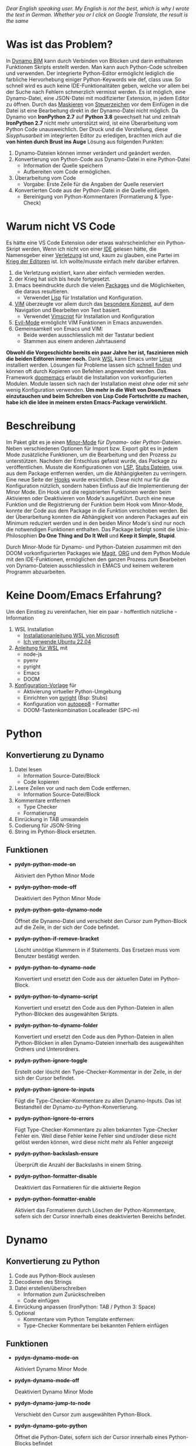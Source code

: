 
/Dear English speaking user./
/My English is not the best, which is why I wrote the text in German./
/Whether you or I click on Google Translate, the result is the same/

* Was ist das Problem?
In [[https://dynamobim.org/][Dynamo BIM]] kann durch Verbinden von Blöcken und darin enthaltenen Funktionen Skripts erstellt werden. Man kann auch Python-Code schreiben und verwenden. Der integrierte Python-Editor ermöglicht lediglich die farbliche Hervorhebung einiger Python-Keywords wie def, class usw. So schnell wird es auch keine IDE-Funktionalitäten geben, welche vor allem bei der Suche nach Fehlern schmerzlich vermisst werden. Es ist möglich, eine Dynamo-Datei, eine JSON-Datei mit modifizierter Extension, in jedem Editor zu öffnen. Durch das [[https://de.wikipedia.org/wiki/Maskierungszeichen][Maskieren]] von [[https://de.wikipedia.org/wiki/Steuerzeichen][Steuerzeichen]] vor dem Einfügen in die Datei ist eine Bearbeitung direkt in der Dynamo-Datei nicht möglich.
Da Dynamo von *IronPython 2.7* auf *Python 3.8* gewechselt hat und zeitnah *IronPython 2.7* nicht mehr unterstützt wird, ist eine Überarbeitung vom Python Code unausweichlich. Der Druck und die Vorstellung, diese /Sisyphusarbeit/ im integrierten Editor zu erledigen, brachten mich auf
die *von hinten durch Brust ins Auge* Lösung aus folgenden Punkten:
1. Dynamo-Dateien können immer verändert und geändert werden.
2. Konvertierung von Python-Code aus Dynamo-Datei in eine Python-Datei
   * Information der Quelle speichern
   * Aufbereiten vom Code ermöglichen.
3. Überarbeitung vom Code
   * Vorgabe: Erste Zeile für die Angaben der Quelle reserviert
4. Konvertierten Code aus der Python-Datei in die Quelle einfügen.
   * Bereinigung von Python-Kommentaren (Formatierung & Type-Check)

* Warum nicht VS Code
Es hätte eine VS Code Extension oder etwas wahrscheinlicher ein Python-Skript werden,
Wenn ich nicht von einer [[https://de.wikipedia.org/wiki/Emacs][IDE]] gelesen hätte, die Namensgeber einer [[https://www.google.com/search?q=emacs+pinky][Verletzung]] ist und, kaum zu glauben, eine Partei im [[https://de.wikipedia.org/wiki/Editor_War][Krieg der Editoren]] ist.
Ich wollte/musste einfach mehr darüber erfahren.
1. die Verletzung existiert, kann aber einfach vermieden werden.
2. der Krieg hat sich bis heute fortgesetzt.
3. Emacs beeindruckte durch die vielen [[https://melpa.org/#/][Packages]] und die Möglichkeiten, die daraus resultieren.
   * Verwendet [[https://de.wikipedia.org/wiki/Lisp][Lisp]] für Installation und Konfiguration.
4. [[https://en.wikipedia.org/wiki/Vim_(text_editor)][VIM]] überzeugte vor allem durch das [[https://home.uni-leipzig.de/muellerg/vimintro.pdf][besondere Konzept]], auf dem Navigation und Bearbeiten von Text basiert.
   * Verwendet [[https://vimdoc.sourceforge.net/htmldoc/usr_41.html][Vimscript]] für Installation und Konfiguration
5. [[https://github.com/emacs-evil/evil][Evil-Mode]] ermöglicht VIM Funktionen in Emacs anzuwenden.
6. Gemeinsamkeit von Emacs und VIM:
   * Beide werden ausschliesslich mit der Tastatur bedient
   * Stammen aus einem anderen Jahrtausend

*Obwohl die Vorgeschichte bereits ein paar Jahre her ist, faszinieren mich die beiden Editoren immer noch.*
Dank [[https://github.com/microsoft/wslg][WSL]] kann Emacs unter [[https://apps.microsoft.com/detail/9pn20msr04dw?hl=en-US&gl=US][Linux]] installiert werden. Lösungen für Probleme lassen sich [[https://www.google.com/search?q=Ubuntu+installation+von...][schnell finden]] und können oft durch Kopieren von Befehlen angewendet werden. Das Framework [[https://github.com/doomemacs/doomemacs][doomemacs]] erlaubt die Installation von vorkonfigurierten Modulen. Module lassen sich nach der Installation meist ohne oder mit sehr wenig Konfiguration verwenden.
*Um mehr in die Welt von Doom/Emacs einzutauchen und beim Schreiben von Lisp Code Fortschritte zu machen, habe ich die Idee in meinem ersten Emacs-Package verwirklicht.*

* Beschreibung
Im Paket gibt es je einen [[https://www.gnu.org/software/emacs/manual/html_node/emacs/Minor-Modes.html#:~:text=A%20minor%20mode%20is%20an,off%20(disabled)%20in%20others.][Minor-Mode]] für /Dynamo-/ oder /Python/-Dateien. Neben verschiedenen Optionen für Import bzw. Export gibt es in jedem Mode zusätzliche Funktionen, um die Bearbeitung und den Prozess zu unterstützen.
Nachdem der Entschluss gefasst wurde, das Package zu veröffentlichen. Musste die Konfigurationen von [[https://microsoft.github.io/language-server-protocol/][LSP]], [[https://github.com/gtalarico/ironpython-stubs][Stubs Dateien]], usw. aus dem Package entfernen werden, um die Abhängigkeiten zu verringern. Eine neue Seite der [[https://www.gnu.org/software/emacs/manual/html_node/emacs/Hooks.html][Hooks]] wurde ersichtlich. Diese nicht nur für die Konfiguration nützlich, sondern haben Einfluss auf die Implementierung der Minor Mode. Ein Hook und die registrierten Funktionen werden beim Aktivieren oder Deaktivieren von Mode's ausgeführt. Durch eine neue Funktion und die Registrierung der Funktion beim Hook vom Minor-Mode, konnte der Code aus dem Package in die Funktion verschoben werden.
Bei der Überarbeitung konnten die Abhängigkeit von anderen Packages auf ein Minimum reduziert werden und in den beiden Minor Mode's sind nur noch die notwendigen Funktionen enthalten. Das Package befolgt somit die Unix-Philosophien *Do One Thing and Do It Well* und *Keep it Simple, Stupid*.

Durch Minor-Mode für Dynamo- und Python-Dateien zusammen mit den DOOM vorkonfigurierten Packages wie [[https://magit.vc/][Magit]], [[https://orgmode.org/][ORG]] und dem Python Module mit den IDE-Funktionen, ermöglichen den ganzen Prozess zum Bearbeiten von Dynamo-Dateien ausschliesslich in EMACS und keinem weiterem Programm abzuarbeiten.

* Keine Doom/Emacs Erfahrung?
Um den Einstieg zu vereinfachen, hier ein paar - hoffentlich nützliche - Information
1. WSL Installation
   * [[https://learn.microsoft.com/de-de/windows/wsl/install][Installationanleitung WSL von Microsoft]]
   * [[https://apps.microsoft.com/detail/9pn20msr04dw?hl=en-US&gl=US][Ich verwende Ubuntu 22.04]]
2. [[https://github.com/eraschle/pydyn/blob/master/docs/installation.org][Anleitung für WSL]] mit
   * node-js
   * pyenv
   * pyright
   * Emacs
   * DOOM
3. [[https://github.com/eraschle/pydyn/tree/master/docs/doom][Konfiguration-Vorlage]] für
   * Aktivierung virtueller Python-Umgebung
   * Einrichten von [[https://github.com/microsoft/pyright][pyright]] (Bsp: Stubs)
   * Konfiguration von [[https://github.com/hhatto/autopep8][autopep8]] - Formatter
   * DOOM-Tastenkombination  Localleader (SPC-m)

* Python
** Konvertierung zu Dynamo
1. Datei lesen
   * Information Source-Datei/Block
   * Code kopieren
2. Leere Zeilen vor und nach dem Code entfernen.
   * Information Source-Datei/Block
3. Kommentare entfernen
   * Type Checker
   * Formatierung
4. Einrückung in TAB umwandeln
5. Codierung für JSON-String
6. String im Python-Block ersetzten.

** Funktionen
- *pydyn-python-mode-on*

  Aktiviert den Python Minor Mode

- *pydyn-python-mode-off*

  Deaktiviert den Python Minor Mode

- *pydyn-python-goto-dynamo-node*

  Öffnet die Dynamo-Datei und verschiebt den Cursor zum Python-Block auf die Zeile, in der sich der Code befindet.

- *pydyn-python-if-remove-bracket*

  Löscht unnötige Klammern in if Statements. Das Ersetzen muss vom Benutzer bestätigt werden.

- *pydyn-python-to-dynamo-node*

  Konvertiert und ersetzt den Code aus der aktuellen Datei im Python-Block.

- *pydyn-python-to-dynamo-script*

  Konvertiert und ersetzt den Code aus den Python-Dateien in allen Python-Blöcken des ausgewählten Skripts.

- *pydyn-python-to-dynamo-folder*

  Konvertiert und ersetzt den Code aus den Python-Dateien in allen Python-Blöcken in allen Dynamo-Dateien innerhalb des ausgewählten Ordners und Unterordners.

- *pydyn-python-ignore-toggle*

  Erstellt oder löscht den Type-Checker-Kommentar in der Zeile, in der sich der Cursor befindet.

- *pydyn-python-ignore-to-inputs*

  Fügt die Type-Checker-Kommentare zu allen Dynamo-Inputs. Das ist Bestandteil der Dynamo-zu-Python-Konvertierung.

- *pydyn-python-ignore-to-errors*

  Fügt Type-Checker-Kommentare zu allen bekannten Type-Checker Fehler ein. Weil diese Fehler keine Fehler sind und/oder diese nicht gelöst werden können, wird diese nicht mehr als Fehler angezeigt

- *pydyn-python-backslash-ensure*

  Überprüft die Anzahl der Backslashs in einem String.

- *pydyn-python-formatter-disable*

  Deaktiviert das Formatieren für die aktivierte Region

- *pydyn-python-formatter-enable*

  Aktiviert das Formatieren durch Löschen der Python-Kommentare, sofern sich der Cursor innerhalb eines deaktivierten Bereichs befindet.

* Dynamo
** Konvertierung zu Python
1. Code aus Python-Block auslesen
2. Decodieren des Strings
3. Datei erstellen/überschreiben
   * Information zum Zurückschreiben
   * Code einfügen
4. Einrückung anpassen (IronPython: TAB / Python 3: Space)
5. Optional
   * Kommentare vom Python Template entfernen:
   * Type-Checker Kommentare bei bekannten Fehlern einfügen

** Funktionen
- *pydyn-dynamo-mode-on*

  Aktiviert Dynamo Minor Mode

- *pydyn-dynamo-mode-off*

  Deaktiviert Dynamo Minor Mode

- *pydyn-dynamo-jump-to-node*

  Verschiebt den Cursor zum ausgewählten Python-Block.

- *pydyn-dynamo-goto-python*

  Öffnet die Python-Datei, sofern sich der Cursor innerhalb eines Python-Blocks befindet

- *pydyn-dynamo-at-point-to-python*

  Konvertiert den Code in eine Python-Datei, sofern sich der Cursor innerhalb eines Python-Blocks befindet.

- *pydyn-dynamo-script-to-python*

  Konvertiert alle Python-Blöcke der ausgewählten Dynamo-Datei

- *pydyn-dynamo-folder-to-python*

  Konvertiert alle Python-Blöcke aus allen Dynamo-Dateien innerhalb eines Ordners und Unterordner

- *pydyn-dynamo-clean-orphan-code-file*

  Löscht alle Python-Dateien, wenn der Python-Block nicht mehr in der aktuellen Dynamo-Datei befindet.

- *pydyn-dynamo-clean-orphan-code-folder*

  Überprüft alle Dynamo-Dateien im ausgewählten Ordner und Unterordner. Dabei werden Python-Dateien gelöscht, wenn der Python-Block nicht mehr in der aktuellen Dynamo-Datei befindet.

- *pydyn-dynamo-python-code-preview (under construction)*

  Zeigt den Code in einem Fenster an, sofern sich der Cursor innerhalb eines Python-Blocks befindet. Es wird aber keine Python-Datei erstellt.
